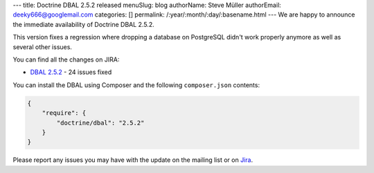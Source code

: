 ---
title: Doctrine DBAL 2.5.2 released
menuSlug: blog
authorName: Steve Müller
authorEmail: deeky666@googlemail.com
categories: []
permalink: /:year/:month/:day/:basename.html
---
We are happy to announce the immediate availability of Doctrine DBAL 2.5.2.

This version fixes a regression where dropping a database on PostgreSQL didn't work properly anymore
as well as several other issues.

You can find all the changes on JIRA:

- `DBAL 2.5.2 <http://www.doctrine-project.org/jira/browse/DBAL/fixforversion/10731>`_ - 24 issues fixed

You can install the DBAL using Composer and the following ``composer.json``
contents:

.. code-block:: json

  {
      "require": {
          "doctrine/dbal": "2.5.2"
      }
  }

Please report any issues you may have with the update on the mailing list or on
`Jira <http://www.doctrine-project.org/jira>`_.
